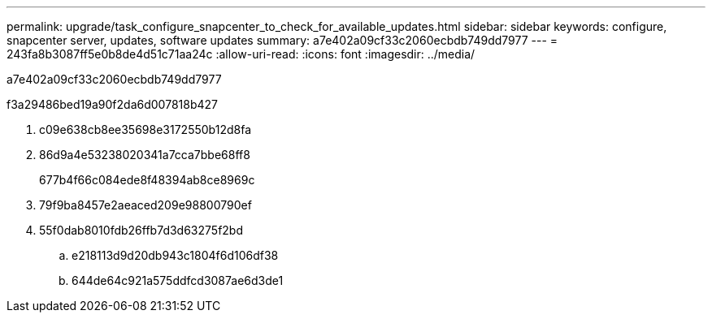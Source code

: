 ---
permalink: upgrade/task_configure_snapcenter_to_check_for_available_updates.html 
sidebar: sidebar 
keywords: configure, snapcenter server, updates, software updates 
summary: a7e402a09cf33c2060ecbdb749dd7977 
---
= 243fa8b3087ff5e0b8de4d51c71aa24c
:allow-uri-read: 
:icons: font
:imagesdir: ../media/


[role="lead"]
a7e402a09cf33c2060ecbdb749dd7977

.f3a29486bed19a90f2da6d007818b427
. c09e638cb8ee35698e3172550b12d8fa
. 86d9a4e53238020341a7cca7bbe68ff8
+
677b4f66c084ede8f48394ab8ce8969c

. 79f9ba8457e2aeaced209e98800790ef
. 55f0dab8010fdb26ffb7d3d63275f2bd
+
.. e218113d9d20db943c1804f6d106df38
.. 644de64c921a575ddfcd3087ae6d3de1



